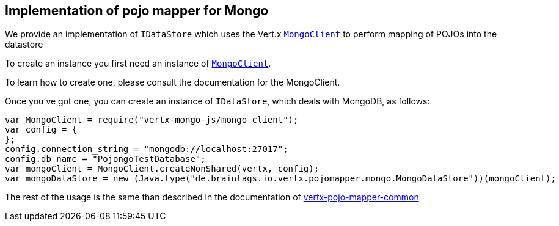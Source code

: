 == Implementation of pojo mapper for Mongo

We provide an implementation of `IDataStore` which uses the Vert.x `link:../../vertx-mongo-client/js/jsdoc/mongo_client-MongoClient.html[MongoClient]`
to perform mapping of POJOs into the datastore

To create an instance you first need an instance of `link:../../vertx-mongo-client/js/jsdoc/mongo_client-MongoClient.html[MongoClient]`.

To learn how to create one, please consult the documentation for the MongoClient.

Once you've got one, you can create an instance of `IDataStore`, which deals with MongoDB,
as follows:

[source,java]
----
var MongoClient = require("vertx-mongo-js/mongo_client");
var config = {
};
config.connection_string = "mongodb://localhost:27017";
config.db_name = "PojongoTestDatabase";
var mongoClient = MongoClient.createNonShared(vertx, config);
var mongoDataStore = new (Java.type("de.braintags.io.vertx.pojomapper.mongo.MongoDataStore"))(mongoClient);

----

The rest of the usage is the same than described in the documentation of https://github.com/BraintagsGmbH/vertx-pojo-mapper/blob/master/vertx-pojo-mapper-common/src/main/asciidoc/java/index.adoc[vertx-pojo-mapper-common]